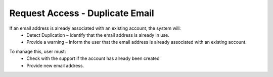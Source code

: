 Request Access - Duplicate Email 
==============================================
If an email address is already associated with an existing account, the system will:
  - Detect Duplication – Identify that the email address is already in use.
  - Provide a warning – Inform the user that the email address is already associated with an existing account. 

.. image:: images/request_access-duplicate_email_address2.png
  :alt: request_access-duplicate_email_address
  :align: center

To manage this, user must: 
  -	Check with the support if the account has already been created
  - Provide new email address. 
